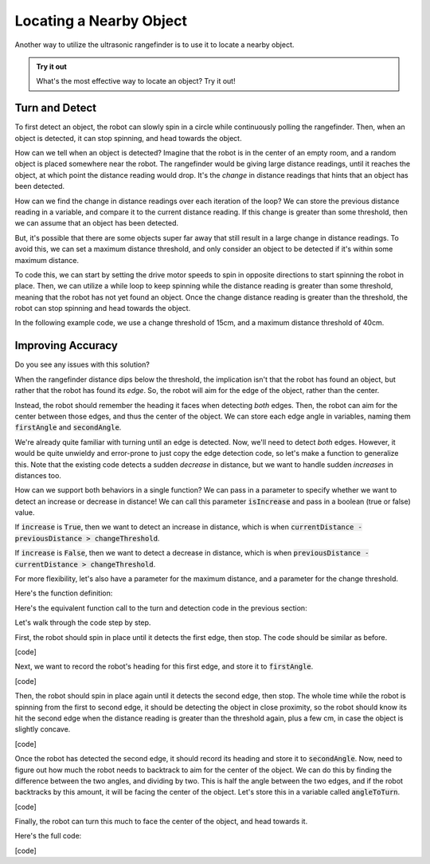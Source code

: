 Locating a Nearby Object
===========================

Another way to utilize the ultrasonic rangefinder is to use it to locate a nearby object. 

.. admonition:: Try it out

    What's the most effective way to locate an object? Try it out!

Turn and Detect
~~~~~~~~~~~~~~~

To first detect an object, the robot can slowly spin in a circle while continuously polling the rangefinder.
Then, when an object is detected, it can stop spinning, and head towards the object.

How can we tell when an object is detected? Imagine that the robot is in the center of an empty room, and a
random object is placed somewhere near the robot. The rangefinder would be giving large distance readings, until
it reaches the object, at which point the distance reading would drop. It's the *change* in distance readings that
hints that an object has been detected.

How can we find the change in distance readings over each iteration of the loop? We can store the previous distance
reading in a variable, and compare it to the current distance reading. If this change is greater than some threshold,
then we can assume that an object has been detected.

But, it's possible that there are some objects super far away that still result in a large change in distance readings.
To avoid this, we can set a maximum distance threshold, and only consider an object to be detected if it's within some
maximum distance.

To code this, we can start by setting the drive motor speeds to spin in opposite directions to start spinning
the robot in place. Then, we can utilize a while loop to keep spinning while the distance reading is greater than
some threshold, meaning that the robot has not yet found an object. Once the change distance reading is greater than
the threshold, the robot can stop spinning and head towards the object.

In the following example code, we use a change threshold of 15cm, and a maximum distance threshold of 40cm.

.. tab-set::

    .. tab-item:: Python

        .. code-block:: python

            changeThreshold = 15 # distance change in cm needed to trigger detection
            maximumDistance = 40 # maximum distance in cm to consider an object detected

            # store initial value for current distance
            currentDistance = rangefinder.distance()

            # start spinning in place until an object is detected
            differentialDrive.set_speed(5, -5)

            while True: # doesn't actually repeat forever. loop will be broken if an object is detected
                
                # update previous and current distance
                previousDistance = currentDistance
                currentDistance = rangefinder.distance()

                if currentDistance < maximumDistance: # only consider an object detected if it's within the maximum distance

                    # if sudden decrease in distance, then an object has been detected
                    if previousDistance - currentDistance > changeThreshold:
                        break # break out of the while loop

                time.sleep(0.1)

            # stop spinning drive motors
            differentialDrive.stop()


    .. tab-item:: Blockly

        .. image:: media/detection.png
            :width: 900

Improving Accuracy
~~~~~~~~~~~~~~~~~~

Do you see any issues with this solution?

When the rangefinder distance dips below the threshold, the implication isn't that the robot has found an object,
but rather that the robot has found its *edge*. So, the robot will aim for the edge of the object, rather than the center.

Instead, the robot should remember the heading it faces when detecting *both* edges. Then, the robot can aim for the center
between those edges, and thus the center of the object. We can store each edge angle in variables, naming them :code:`firstAngle`
and :code:`secondAngle`.

We're already quite familiar with turning until an edge is detected. Now, we'll need to detect *both* edges. However, it would be
quite unwieldy and error-prone to just copy the edge detection code, so let's make a function to generalize this. Note that the existing
code detects a sudden *decrease* in distance, but we want to handle sudden *increases* in distances too.

How can we support both behaviors in a single function? We can pass in a parameter to specify whether we want to detect an increase
or decrease in distance! We can call this parameter :code:`isIncrease` and pass in a boolean (true or false) value.

If :code:`increase` is :code:`True`, then we want to detect an increase in distance, which is when :code:`currentDistance - previousDistance > changeThreshold`.

If :code:`increase` is :code:`False`, then we want to detect a decrease in distance, which is when :code:`previousDistance - currentDistance > changeThreshold`.

For more flexibility, let's also have a parameter for the maximum distance, and a parameter for the change threshold.

Here's the function definition:

.. tab-set::

    .. tab-item:: Python

        .. code-block:: python

            def turnUntilEdge(isIncrease, maximumDistance, changeThreshold):

                # store initial value for current distance
                currentDistance = rangefinder.distance()

                # start spinning in place until an object is detected
                differentialDrive.set_speed(5, -5)

                while True: # doesn't actually repeat forever. loop will be broken if an object is detected
                    
                    # update previous and current distance
                    previousDistance = currentDistance
                    currentDistance = rangefinder.distance()

                    if currentDistance < maximumDistance: # only consider an object detected if it's within the maximum distance

                        if isIncrease and currentDistance - previousDistance > changeThreshold:
                            # if sudden increase in distance, then an object has been detected
                            break
                        elif not isIncrease and previousDistance - currentDistance > changeThreshold:
                            # if sudden decrease in distance, then an object has been detected
                            break

                    time.sleep(0.1)

                # stop spinning drive motors
                differentialDrive.stop()


    .. tab-item:: Blockly

        .. image:: media/detectiondefinition.png
            :width: 900

Here's the equivalent function call to the turn and detection code in the previous section:

.. tab-set::

    .. tab-item:: Python

        .. code-block:: python

            turnUntilEdge(False, 40, 15)

    .. tab-item:: Blockly

        .. image:: media/detectioncall.png
            :width: 900

Let's walk through the code step by step.

First, the robot should spin in place until it detects the first edge, then stop. The code should be similar as before.

[code]

Next, we want to record the robot's heading for this first edge, and store it to :code:`firstAngle`.

[code]

Then, the robot should spin in place again until it detects the second edge, then stop. The whole time while the robot is spinning
from the first to second edge, it should be detecting the object in close proximity, so the robot should know its hit the second
edge when the distance reading is greater than the threshold again, plus a few cm, in case the object is slightly concave.

[code]

Once the robot has detected the second edge, it should record its heading and store it to :code:`secondAngle`. Now, need to figure
out how much the robot needs to backtrack to aim for the center of the object. We can do this by finding the difference between
the two angles, and dividing by two. This is half the angle between the two edges, and if the robot backtracks by this amount,
it will be facing the center of the object. Let's store this in a variable called :code:`angleToTurn`.

[code]

Finally, the robot can turn this much to face the center of the object, and head towards it.

Here's the full code:

[code]
